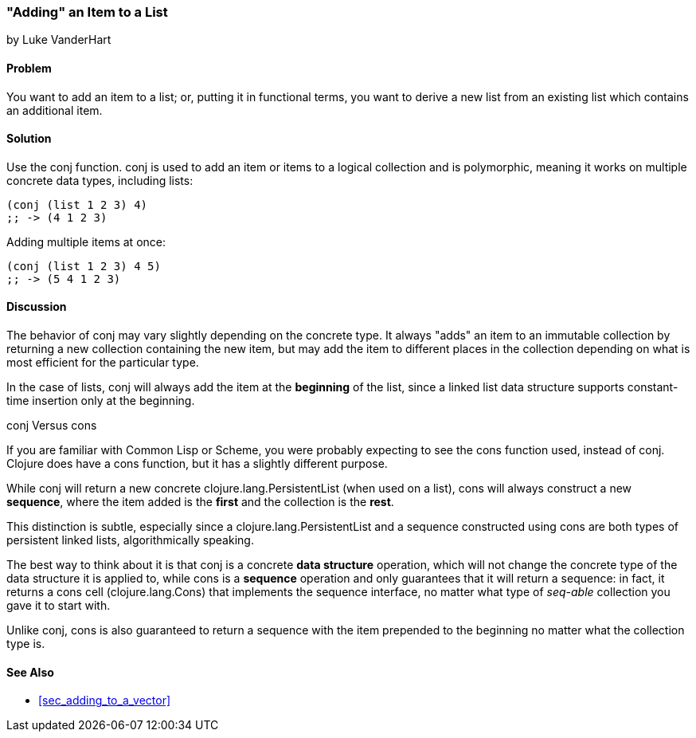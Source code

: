 [[sec_adding_to_a_list]]
=== "Adding" an Item to a List
[role="byline"]
by Luke VanderHart

==== Problem

You want to add an item to a list; or, putting it in functional terms,
you want to derive a new list from an existing list which contains an
additional item.(((lists, adding items to)))(((functions, conj)))

==== Solution

Use the +conj+ function. +conj+ is used to add an item or items to a
logical collection and is polymorphic, meaning it works on multiple
concrete data types, including lists:

[source,clojure]
----
(conj (list 1 2 3) 4)
;; -> (4 1 2 3)
----

Adding multiple items at once:

[source,clojure]
----
(conj (list 1 2 3) 4 5)
;; -> (5 4 1 2 3)
----

==== Discussion

The behavior of +conj+ may vary slightly depending on the concrete
type. It always "adds" an item to an immutable collection by returning
a new collection containing the new item, but may add the item to
different places in the collection depending on what is most efficient
for the particular type.

In the case of lists, +conj+ will always add the item at the
*beginning* of the list, since a linked list data structure supports
constant-time insertion only at the beginning.(((lists, constant-time insertion)))(((constant-time insertion)))

.conj Versus cons
****

If you are familiar with Common Lisp or Scheme, you were probably
expecting to see the +cons+ function used, instead of +conj+. Clojure
does have a +cons+ function, but it has a slightly different purpose.(((functions, cons)))

While +conj+ will return a new concrete +clojure.lang.PersistentList+
(when used on a list), +cons+ will always construct a new *sequence*,
where the item added is the *first* and the collection is the *rest*.((("Clojure", "clojure.lang.PersistentList")))

This distinction is subtle, especially since a
+clojure.lang.PersistentList+ and a sequence constructed using +cons+
are both types of persistent linked lists, algorithmically speaking.

The best way to think about it is that +conj+ is a concrete *data
structure* operation, which will not change the concrete type of the
data structure it is applied to, while +cons+ is a *sequence*
operation and only guarantees that it will return a sequence: in fact,
it returns a cons cell (+clojure.lang.Cons+) that implements the
sequence interface, no matter what type of _seq-able_ collection you
gave it to start with.((("Clojure", "clojure.lang.Cons")))

Unlike +conj+, +cons+ is also guaranteed to return a sequence with the
item prepended to the beginning no matter what the collection type is.

****

==== See Also

* <<sec_adding_to_a_vector>>

